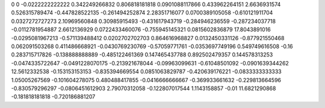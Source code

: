 0	0
-0.0222222222222	0.342249266832
0.806818181818	0.0901088117866
0.433962264151	2.6636931574
0.526315789474	-0.447828522135
-0.261494252874	2.28351716077
0.0700389105058	-0.610121911704
0.0327272727273	2.10969560848
0.30985915493	-0.431617943719
-0.284946236559	-0.287234037718
-0.0112781954887	2.6612136929
0.0722433460076	-0.755945145321
0.0815602836879	17.8043891016
-0.0295081967213	-0.571139488412
0.0202702702703	0.864616968827
0.0132450331126	-0.877921550468
0.062091503268	0.411486668921
-0.0430769230769	-0.57059771761
-0.0353697749196	0.549749616508
-0.16	0.283715717826
-0.138888888889	-0.485122461369
0.147465437788	0.892502479357
0.144578313253	-0.0474335722647
-0.0491228070175	-0.213921678044
-0.09963099631	-0.61048501092
-0.0901639344262	12.5612332538
-0.153153153153	-0.835394669554
0.0851063829787	-0.420639176221
-0.0833333333333	1.05005267569
-0.101604278075	0.480488417855
-0.0416666666667	-0.369933661632
-0.229813664596	-0.830579296297
-0.0806451612903	2.79070312058
-0.122807017544	1.1143158857
-0.01	11.6821290868
-0.181818181818	-0.720186881207
